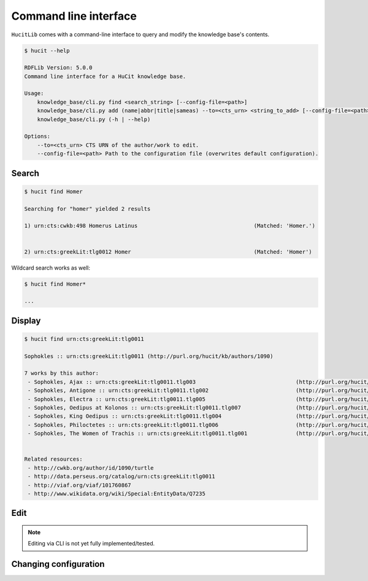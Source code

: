 Command line interface
======================

``HucitLib`` comes with a command-line interface to query and modify the knowledge base's contents.

.. code-block:: bash

  $ hucit --help

  RDFLib Version: 5.0.0
  Command line interface for a HuCit knowledge base.

  Usage:
      knowledge_base/cli.py find <search_string> [--config-file=<path>]
      knowledge_base/cli.py add (name|abbr|title|sameas) --to=<cts_urn> <string_to_add> [--config-file=<path>]
      knowledge_base/cli.py (-h | --help)

  Options:
      --to=<cts_urn> CTS URN of the author/work to edit.
      --config-file=<path> Path to the configuration file (overwrites default configuration).

Search
-------------

.. code-block:: bash

  $ hucit find Homer

  Searching for "homer" yielded 2 results

  1) urn:cts:cwkb:498 Homerus Latinus                                    (Matched: 'Homer.')


  2) urn:cts:greekLit:tlg0012 Homer                                      (Matched: 'Homer')

Wildcard search works as well:

.. code-block:: bash

  $ hucit find Homer*

  ...

Display
-------

.. code-block:: bash

  $ hucit find urn:cts:greekLit:tlg0011

  Sophokles :: urn:cts:greekLit:tlg0011 (http://purl.org/hucit/kb/authors/1090)

  7 works by this author:
   - Sophokles, Ajax :: urn:cts:greekLit:tlg0011.tlg003                               (http://purl.org/hucit/kb/works/3896)
   - Sophokles, Antigone :: urn:cts:greekLit:tlg0011.tlg002                           (http://purl.org/hucit/kb/works/3897)
   - Sophokles, Electra :: urn:cts:greekLit:tlg0011.tlg005                            (http://purl.org/hucit/kb/works/3898)
   - Sophokles, Oedipus at Kolonos :: urn:cts:greekLit:tlg0011.tlg007                 (http://purl.org/hucit/kb/works/3899)
   - Sophokles, King Oedipus :: urn:cts:greekLit:tlg0011.tlg004                       (http://purl.org/hucit/kb/works/3900)
   - Sophokles, Philoctetes :: urn:cts:greekLit:tlg0011.tlg006                        (http://purl.org/hucit/kb/works/3901)
   - Sophokles, The Women of Trachis :: urn:cts:greekLit:tlg0011.tlg001               (http://purl.org/hucit/kb/works/3902)


  Related resources:
   - http://cwkb.org/author/id/1090/turtle
   - http://data.perseus.org/catalog/urn:cts:greekLit:tlg0011
   - http://viaf.org/viaf/101760867
   - http://www.wikidata.org/wiki/Special:EntityData/Q7235

Edit
----

.. note::

  Editing via CLI is not yet fully implemented/tested.

Changing configuration
----------------------
